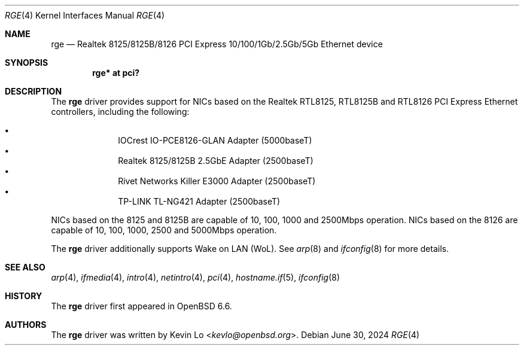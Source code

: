 .\" $OpenBSD: rge.4,v 1.7 2024/06/30 08:13:02 kevlo Exp $
.\"
.\" Copyright (c) 2019, 2020, 2024 Kevin Lo <kevlo@openbsd.org>
.\"
.\" Permission to use, copy, modify, and distribute this software for any
.\" purpose with or without fee is hereby granted, provided that the above
.\" copyright notice and this permission notice appear in all copies.
.\"
.\" THE SOFTWARE IS PROVIDED "AS IS" AND THE AUTHOR DISCLAIMS ALL WARRANTIES
.\" WITH REGARD TO THIS SOFTWARE INCLUDING ALL IMPLIED WARRANTIES OF
.\" MERCHANTABILITY AND FITNESS. IN NO EVENT SHALL THE AUTHOR BE LIABLE FOR
.\" ANY SPECIAL, DIRECT, INDIRECT, OR CONSEQUENTIAL DAMAGES OR ANY DAMAGES
.\" WHATSOEVER RESULTING FROM LOSS OF USE, DATA OR PROFITS, WHETHER IN AN
.\" ACTION OF CONTRACT, NEGLIGENCE OR OTHER TORTIOUS ACTION, ARISING OUT OF
.\" OR IN CONNECTION WITH THE USE OR PERFORMANCE OF THIS SOFTWARE.
.\"
.Dd $Mdocdate: June 30 2024 $
.Dt RGE 4
.Os
.Sh NAME
.Nm rge
.Nd Realtek 8125/8125B/8126 PCI Express 10/100/1Gb/2.5Gb/5Gb Ethernet device
.Sh SYNOPSIS
.Cd "rge* at pci?"
.Sh DESCRIPTION
The
.Nm
driver provides support for NICs based on the
Realtek RTL8125, RTL8125B and RTL8126 PCI Express Ethernet controllers,
including the following:
.Pp
.Bl -bullet -offset indent -compact
.It
IOCrest IO-PCE8126-GLAN Adapter (5000baseT)
.It
Realtek 8125/8125B 2.5GbE Adapter (2500baseT)
.It
Rivet Networks Killer E3000 Adapter (2500baseT)
.It
TP-LINK TL-NG421 Adapter (2500baseT)
.El
.Pp
NICs based on the 8125 and 8125B are capable of 10, 100, 1000 and
2500Mbps operation.
NICs based on the 8126 are capable of 10, 100, 1000, 2500 and
5000Mbps operation.
.Pp
The
.Nm
driver additionally supports Wake on LAN (WoL).
See
.Xr arp 8
and
.Xr ifconfig 8
for more details.
.Sh SEE ALSO
.Xr arp 4 ,
.Xr ifmedia 4 ,
.Xr intro 4 ,
.Xr netintro 4 ,
.Xr pci 4 ,
.Xr hostname.if 5 ,
.Xr ifconfig 8
.Sh HISTORY
The
.Nm
driver first appeared in
.Ox 6.6 .
.Sh AUTHORS
.An -nosplit
The
.Nm
driver was written by
.An Kevin Lo Aq Mt kevlo@openbsd.org .
